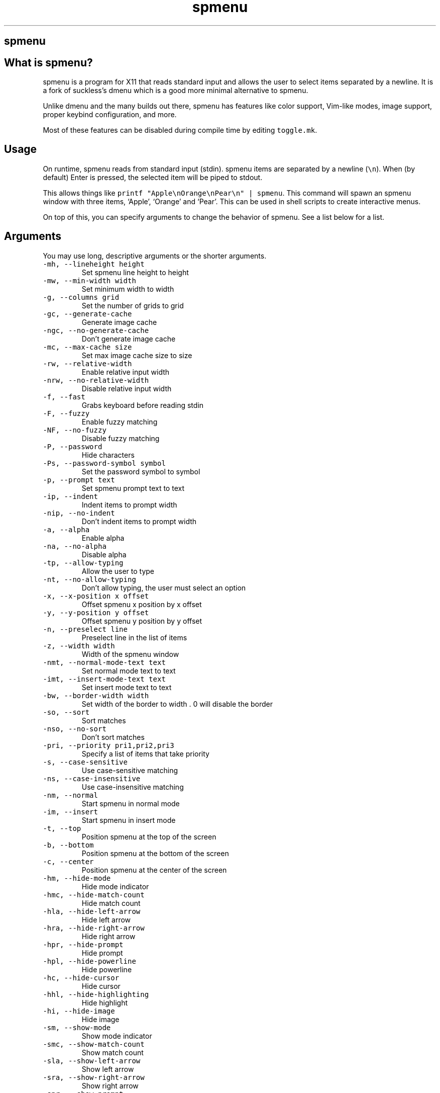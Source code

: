 .\" Automatically generated by Pandoc 3.1
.\"
.\" Define V font for inline verbatim, using C font in formats
.\" that render this, and otherwise B font.
.ie "\f[CB]x\f[]"x" \{\
. ftr V B
. ftr VI BI
. ftr VB B
. ftr VBI BI
.\}
.el \{\
. ftr V CR
. ftr VI CI
. ftr VB CB
. ftr VBI CBI
.\}
.TH "spmenu" "1" "" "0.3.2" "dynamic menu"
.hy
.SH spmenu
.SH What is spmenu?
.PP
spmenu is a program for X11 that reads standard input and allows the
user to select items separated by a newline.
It is a fork of suckless\[cq]s dmenu which is a good more minimal
alternative to spmenu.
.PP
Unlike dmenu and the many builds out there, spmenu has features like
color support, Vim-like modes, image support, proper keybind
configuration, and more.
.PP
Most of these features can be disabled during compile time by editing
\f[V]toggle.mk\f[R].
.SH Usage
.PP
On runtime, spmenu reads from standard input (stdin).
spmenu items are separated by a newline (\f[V]\[rs]n\f[R]).
When (by default) Enter is pressed, the selected item will be piped to
stdout.
.PP
This allows things like
\f[V]printf \[dq]Apple\[rs]nOrange\[rs]nPear\[rs]n\[dq] | spmenu\f[R].
This command will spawn an spmenu window with three items, `Apple',
`Orange' and `Pear'.
This can be used in shell scripts to create interactive menus.
.PP
On top of this, you can specify arguments to change the behavior of
spmenu.
See a list below for a list.
.SH Arguments
.PP
You may use long, descriptive arguments or the shorter arguments.
.TP
\f[V]-mh,      --lineheight height\f[R]
Set spmenu line height to height
.TP
\f[V]-mw,      --min-width width\f[R]
Set minimum width to width
.TP
\f[V]-g,       --columns grid\f[R]
Set the number of grids to grid
.TP
\f[V]-gc,      --generate-cache\f[R]
Generate image cache
.TP
\f[V]-ngc,     --no-generate-cache\f[R]
Don\[cq]t generate image cache
.TP
\f[V]-mc,      --max-cache size\f[R]
Set max image cache size to size
.TP
\f[V]-rw,      --relative-width\f[R]
Enable relative input width
.TP
\f[V]-nrw,     --no-relative-width\f[R]
Disable relative input width
.TP
\f[V]-f,       --fast\f[R]
Grabs keyboard before reading stdin
.TP
\f[V]-F,       --fuzzy\f[R]
Enable fuzzy matching
.TP
\f[V]-NF,      --no-fuzzy\f[R]
Disable fuzzy matching
.TP
\f[V]-P,       --password\f[R]
Hide characters
.TP
\f[V]-Ps,      --password-symbol symbol\f[R]
Set the password symbol to symbol
.TP
\f[V]-p,       --prompt text\f[R]
Set spmenu prompt text to text
.TP
\f[V]-ip,      --indent\f[R]
Indent items to prompt width
.TP
\f[V]-nip,     --no-indent\f[R]
Don\[cq]t indent items to prompt width
.TP
\f[V]-a,       --alpha\f[R]
Enable alpha
.TP
\f[V]-na,      --no-alpha\f[R]
Disable alpha
.TP
\f[V]-tp,      --allow-typing\f[R]
Allow the user to type
.TP
\f[V]-nt,      --no-allow-typing\f[R]
Don\[cq]t allow typing, the user must select an option
.TP
\f[V]-x,       --x-position x offset\f[R]
Offset spmenu x position by x offset
.TP
\f[V]-y,       --y-position y offset\f[R]
Offset spmenu y position by y offset
.TP
\f[V]-n,       --preselect line\f[R]
Preselect line in the list of items
.TP
\f[V]-z,       --width width\f[R]
Width of the spmenu window
.TP
\f[V]-nmt,     --normal-mode-text text\f[R]
Set normal mode text to text
.TP
\f[V]-imt,     --insert-mode-text text\f[R]
Set insert mode text to text
.TP
\f[V]-bw,      --border-width width\f[R]
Set width of the border to width .
0 will disable the border
.TP
\f[V]-so,      --sort\f[R]
Sort matches
.TP
\f[V]-nso,     --no-sort\f[R]
Don\[cq]t sort matches
.TP
\f[V]-pri,     --priority pri1,pri2,pri3\f[R]
Specify a list of items that take priority
.TP
\f[V]-s,       --case-sensitive\f[R]
Use case-sensitive matching
.TP
\f[V]-ns,      --case-insensitive\f[R]
Use case-insensitive matching
.TP
\f[V]-nm,      --normal\f[R]
Start spmenu in normal mode
.TP
\f[V]-im,      --insert\f[R]
Start spmenu in insert mode
.TP
\f[V]-t,       --top\f[R]
Position spmenu at the top of the screen
.TP
\f[V]-b,       --bottom\f[R]
Position spmenu at the bottom of the screen
.TP
\f[V]-c,       --center\f[R]
Position spmenu at the center of the screen
.TP
\f[V]-hm,      --hide-mode\f[R]
Hide mode indicator
.TP
\f[V]-hmc,     --hide-match-count\f[R]
Hide match count
.TP
\f[V]-hla,     --hide-left-arrow\f[R]
Hide left arrow
.TP
\f[V]-hra,     --hide-right-arrow\f[R]
Hide right arrow
.TP
\f[V]-hpr,     --hide-prompt\f[R]
Hide prompt
.TP
\f[V]-hpl,     --hide-powerline\f[R]
Hide powerline
.TP
\f[V]-hc,      --hide-cursor\f[R]
Hide cursor
.TP
\f[V]-hhl,     --hide-highlighting\f[R]
Hide highlight
.TP
\f[V]-hi,      --hide-image\f[R]
Hide image
.TP
\f[V]-sm,      --show-mode\f[R]
Show mode indicator
.TP
\f[V]-smc,     --show-match-count\f[R]
Show match count
.TP
\f[V]-sla,     --show-left-arrow\f[R]
Show left arrow
.TP
\f[V]-sra,     --show-right-arrow\f[R]
Show right arrow
.TP
\f[V]-spr,     --show-prompt\f[R]
Show prompt
.TP
\f[V]-spl,     --show-powerline\f[R]
Show powerline
.TP
\f[V]-sc,      --show-cursor\f[R]
Show cursor
.TP
\f[V]-shl,     --show-highlighting\f[R]
Show highlight
.TP
\f[V]-si,      --show-image\f[R]
Show image
.TP
\f[V]-xrdb,    --xrdb\f[R]
Load .Xresources on runtime
.TP
\f[V]-nxrdb,   --no-xrdb\f[R]
Don\[cq]t load .Xresources on runtime
.TP
\f[V]-m,       --monitor monitor\f[R]
Specify a monitor to run spmenu on
.TP
\f[V]-w,       --embed window id\f[R]
Embed spmenu inside window id
.TP
\f[V]-H,       --hist-file hist file\f[R]
Specify a path to save the history to
.TP
\f[V]-ig,      --image-gaps gaps\f[R]
Set image gaps to gaps
.TP
\f[V]-lp,      --vertical-padding padding\f[R]
Set the vertical padding
.TP
\f[V]-hp,      --horizontal-padding padding\f[R]
Set the horizontal padding
.TP
\f[V]-la,      --left-arrow-symbol symbol\f[R]
Set the left arrow to symbol
.TP
\f[V]-ra,      --right-arrow-symbol symbol\f[R]
Set the right arrow to symbol
.TP
\f[V]-is,      --image-size size\f[R]
Image size
.TP
\f[V]-it,      --image-top\f[R]
Position the image at the top
.TP
\f[V]-ib,      --image-bottom\f[R]
Position the image at the bottom
.TP
\f[V]-ic,      --image-center\f[R]
Position the image in the center
.TP
\f[V]-itc,     --image-topcenter\f[R]
Position the image in the top center
.TP
\f[V]-wm,      --managed, --x11-client\f[R]
Spawn spmenu as a window manager controlled client/window.
Useful for testing
.TP
\f[V]-nwm,     --unmanaged\f[R]
Don\[cq]t spawn spmenu as a window manager controlled client/window.
Useful for testing
.TP
\f[V]-lcfg,    --load-config\f[R]
Load spmenu configuration (\[ti]/.spmenu or
\[ti]/.config/spmenu/spmenurc)
.TP
\f[V]-ncfg,    --no-load-config\f[R]
Don\[cq]t load spmenu configuration (\[ti]/.spmenu or
\[ti]/.config/spmenu/spmenurc)
.TP
\f[V]-v,       --version\f[R]
Print spmenu version to stdout
.TP
\f[V]-fn,      --font  font\f[R]
Set the spmenu font to font
.TP
\f[V]-nif,     --normal-item-foreground color\f[R]
Set the normal item foreground color
.TP
\f[V]-nib,     --normal-item-background color\f[R]
Set the normal item background color
.TP
\f[V]-sif,     --selected-item-foreground color\f[R]
Set the selected item foreground color
.TP
\f[V]-sib,     --selected-item-background color\f[R]
Set the selected item background color
.TP
\f[V]-npf,     --normal-item-priority-foreground color\f[R]
Set the normal item (high priority) foreground color
.TP
\f[V]-npb,     --normal-item-priority-background color\f[R]
Set the normal item (high priority) background color
.TP
\f[V]-spf,     --selected-item-priority-foreground color\f[R]
Set the selected item (high priority) foreground color
.TP
\f[V]-spb,     --selected-item-priority-background color\f[R]
Set the selected item (high priority) background color
.TP
\f[V]-pfg,     --prompt-foreground color\f[R]
Set the prompt foreground color
.TP
\f[V]-pbg,     --prompt-background color\f[R]
Set the prompt background color
.TP
\f[V]-ifg,     --input-foreground color\f[R]
Set input foreground color
.TP
\f[V]-ibg,     --input-background color\f[R]
Set input background color
.TP
\f[V]-mnbg,    --menu-background color\f[R]
Set the menu background color
.TP
\f[V]-nhf,     --normal-highlight-foreground color\f[R]
Set the normal highlight foreground color
.TP
\f[V]-nhb,     --normal-highlight-background color\f[R]
Set the normal highlight background color
.TP
\f[V]-shf,     --selected-highlight-foreground color\f[R]
Set the selected highlight foreground color
.TP
\f[V]-shb,     --selected-highlight-background color\f[R]
Set the selected highlight background color
.TP
\f[V]-nfg,     --number-foreground color\f[R]
Set the foreground color for the match count
.TP
\f[V]-nbg,     --number-background color\f[R]
Set the background color for the match count
.TP
\f[V]-mfg,     --mode-foreground color\f[R]
Set the foreground color for the mode indicator
.TP
\f[V]-mbg,     --mode-background color\f[R]
Set the background color for the mode indicator
.TP
\f[V]-laf,     --left-arrow-foreground color\f[R]
Set the left arrow foreground color
.TP
\f[V]-raf,     --right-arrow-foreground color\f[R]
Set the right arrow foreground color
.TP
\f[V]-lab,     --left-arrow-background color\f[R]
Set the left arrow background color
.TP
\f[V]-rab,     --right-arrow-background color\f[R]
Set the right arrow background color
.TP
\f[V]-cc,      --caret-foreground color\f[R]
Set the caret color
.TP
\f[V]-bc,      --border-background color\f[R]
Set the border color
.TP
\f[V]-sgr0,    --sgr0 color\f[R]
Set the SGR 0 color
.TP
\f[V]-sgr1,    --sgr1 color\f[R]
Set the SGR 1 color
.TP
\f[V]-sgr2,    --sgr2 color\f[R]
Set the SGR 2 color
.TP
\f[V]-sgr3,    --sgr3 color\f[R]
Set the SGR 3 color
.TP
\f[V]-sgr4,    --sgr4 color\f[R]
Set the SGR 4 color
.TP
\f[V]-sgr5,    --sgr5 color\f[R]
Set the SGR 5 color
.TP
\f[V]-sgr6,    --sgr6 color\f[R]
Set the SGR 6 color
.TP
\f[V]-sgr7,    --sgr7 color\f[R]
Set the SGR 7 color
.TP
\f[V]-sgr8,    --sgr8 color\f[R]
Set the SGR 8 color
.TP
\f[V]-sgr9,    --sgr9 color\f[R]
Set the SGR 9 color
.TP
\f[V]-sgr10,   --sgr10 color\f[R]
Set the SGR 10 color
.TP
\f[V]-sgr11,   --sgr11 color\f[R]
Set the SGR 11 color
.TP
\f[V]-sgr12,   --sgr12 color\f[R]
Set the SGR 12 color
.TP
\f[V]-sgr13,   --sgr13 color\f[R]
Set the SGR 13 color
.TP
\f[V]-sgr14,   --sgr14 color\f[R]
Set the SGR 14 color
.TP
\f[V]-sgr15,   --sgr15 color\f[R]
Set the SGR 15 color
.PP
dmenu compatibility can be achieved using these arguments:
.TP
\f[V]-S\f[R]
Don\[cq]t sort matches
.TP
\f[V]-i\f[R]
Use case-insensitive matching
.TP
\f[V]-nb color\f[R]
Set the normal background color
.TP
\f[V]-nf color\f[R]
Set the normal foreground color
.TP
\f[V]-sb color\f[R]
Set the selected background color
.TP
\f[V]-sf color\f[R]
Set the selected foreground color
.SH Keybinds
.PP
See \f[V]keybinds.h\f[R] for a list.
.SH Modes
.PP
One of the features that separate spmenu from dmenu is spmenu\[cq]s
different modes.
As of version 0.2, there are two modes.
Normal mode and Insert mode.
These modes are of course similar to Vim.
.PP
Normal mode is the mode spmenu starts in unless a mode argument is
specified.
In normal mode, all keys perform some action, but you cannot type any
actual text to filter items.
This mode is used for navigation, as well as quickly selecting an item.
.PP
Insert mode is entered through (by default) pressing \f[V]i\f[R] in
normal mode.
In this mode, most keybinds do nothing.
When you are in insert mode, you filter items by typing text into the
field.
Once you\[cq]re done with insert mode, you can press Escape to enter
normal mode again.
.SH -p option
.PP
spmenu has a -p option, which stands for prompt.
It allows you to specify text to display next to the item list.
It is displayed on the left side of the spmenu window.
It should be noted that the prompt is purely visual though.
.SH Images
.PP
spmenu supports drawing images.
This image is placed on the left side of the menu window.
To use an image, pipe \f[V]IMG:/path/to/image\f[R] to spmenu.
If you want you can specify arguments like usual.
Note that you should add a Tab (\f[V]\[rs]t\f[R]) character after the
path to the image file.
Otherwise the text after will be interpreted as part of the filename and
the image will not be drawn.
.PP
Any text after the Tab character will be interpreted as a regular item.
In practice, drawing an image might look like this:
.PP
\f[V]printf \[dq]IMG:/path/to/image\[rs]tLook at that image, isn\[aq]t it awesome?\[rs]n\[dq] | spmenu\f[R]
.PP
There are also a few image related arguments, such as:
.PP
\f[V]-is\f[R], \f[V]-ig\f[R], \f[V]-it\f[R], \f[V]-ib\f[R],
\f[V]-ic\f[R], \f[V]-itc\f[R] and \f[V]-gc\f[R].
.PP
NOTE: Vector images (such as .svg) can be displayed too.
.SH Colored text
.PP
spmenu supports colored text through SGR sequences.
This is the same colors that you might already be using in your shell
scripts.
This means you can pipe practically any colored shell script straight
into spmenu, no need to filter the output or anything.
.PP
For 256 color support to work, you must add to the array.
See \f[V]libs/color.h\f[R] if you want this.
.PP
See `SGR sequences' for more information.
.SH SGR sequences
.PP
A basic supported SGR sequence looks like this: \f[V]\[rs]033[X;YZm\f[R]
.PP
Here, X specifies if you want normal or bright colors.
Y specifies if you want background or foreground.
Z specifies the color number.
.PP
Foreground colors: \f[V]30\f[R] through \f[V]37\f[R] Background colors:
\f[V]40\f[R] through \f[V]47\f[R] Reset: \f[V]0\f[R]
.PP
NOTE: \f[V];\f[R] is a separator, and in this example it separates the
color number and normal/bright.
\[rs]033 may also be written as \f[V]\[ha]]\f[R] or simply
\f[V]ESC\f[R].
.PP
spmenu supports most color sequences, although not true color by default
(unless -sgr arguments are used).
.PP
There are a few arguments, you can override SGR colors on-the-fly using
the \f[V]-sgrX\f[R] arguments.
See `Arguments' for more information.
.SH Configuration
.PP
spmenu has .Xresources (xrdb) support built in.
It reads the xrdb (.Xresources database) on runtime.
You may disable it by passing -nxrdb, or enable it by padding -xrdb.
.PP
spmenu loads \f[V]\[ti]/.config/spmenu/spmenurc\f[R] or alternatively if
you\[cq]re old fashioned, \f[V]\[ti]/.spmenurc\f[R].
This requires that \f[V]xrdb\f[R] is available on your operating system.
.PP
You can also use wildcards (such as \f[V]*\f[R]) to achieve a global
colorscheme.
Programs like \f[V]pywal\f[R] do this to apply universal colorschemes.
.SH Run launcher
.PP
spmenu includes a shell script called spmenu_run.
It lists executable programs in $PATH and displays them to the user in a
list.
Not only that but it shows recently run programs first in the list.
.PP
spmenu_run will interpret any arguments as spmenu arguments and pass
them to spmenu.
Therefore \f[V]spmenu_run --prompt \[aq]Run:\[aq]\f[R] will set the
prompt to \f[V]Run:\f[R].
While it is similar to dmenu_run (and achieves the same goal), this
version has some extra features.
.PP
The selected option is piped to /bin/sh (by default).
Unlike dmenu_run, spmenu_run has some cool features.
For example:
.IP \[bu] 2
Prepending \f[V]#\f[R] will spawn it in a terminal instead of just a
shell.
.IP \[bu] 2
Prepending \f[V]magnet\f[R] will open a magnet link in $TORRENT
.IP \[bu] 2
Prepending \f[V]www\f[R] will open a page in $BROWSER
.SH License
.PP
spmenu is licensed under the MIT license.
See the included LICENSE file for more information.
